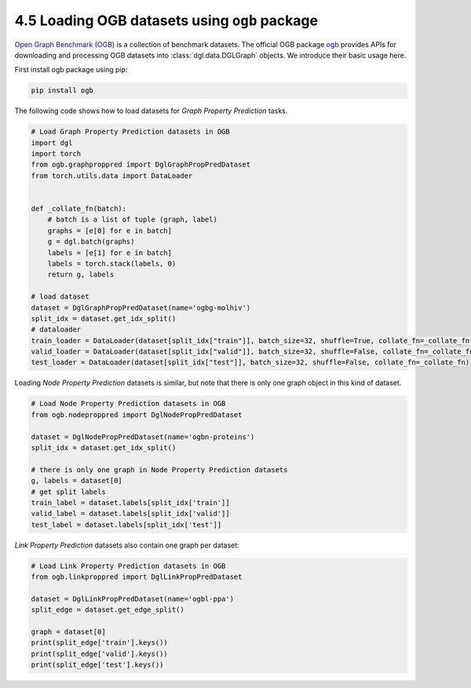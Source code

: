 .. _guide-data-pipeline-loadogb:

4.5 Loading OGB datasets using ``ogb`` package
----------------------------------------------

`Open Graph Benchmark (OGB) <https://ogb.stanford.edu/docs/home/>`__ is
a collection of benchmark datasets. The official OGB package
`ogb <https://github.com/snap-stanford/ogb>`__ provides APIs for
downloading and processing OGB datasets into :class:`dgl.data.DGLGraph` objects. We
introduce their basic usage here.

First install ogb package using pip:

.. code:: 

    pip install ogb

The following code shows how to load datasets for *Graph Property
Prediction* tasks.

.. code:: 

    # Load Graph Property Prediction datasets in OGB
    import dgl
    import torch
    from ogb.graphproppred import DglGraphPropPredDataset
    from torch.utils.data import DataLoader
    
    
    def _collate_fn(batch):
        # batch is a list of tuple (graph, label)
        graphs = [e[0] for e in batch]
        g = dgl.batch(graphs)
        labels = [e[1] for e in batch]
        labels = torch.stack(labels, 0)
        return g, labels
    
    # load dataset
    dataset = DglGraphPropPredDataset(name='ogbg-molhiv')
    split_idx = dataset.get_idx_split()
    # dataloader
    train_loader = DataLoader(dataset[split_idx["train"]], batch_size=32, shuffle=True, collate_fn=_collate_fn)
    valid_loader = DataLoader(dataset[split_idx["valid"]], batch_size=32, shuffle=False, collate_fn=_collate_fn)
    test_loader = DataLoader(dataset[split_idx["test"]], batch_size=32, shuffle=False, collate_fn=_collate_fn)

Loading *Node Property Prediction* datasets is similar, but note that
there is only one graph object in this kind of dataset.

.. code:: 

    # Load Node Property Prediction datasets in OGB
    from ogb.nodeproppred import DglNodePropPredDataset
    
    dataset = DglNodePropPredDataset(name='ogbn-proteins')
    split_idx = dataset.get_idx_split()
    
    # there is only one graph in Node Property Prediction datasets
    g, labels = dataset[0]
    # get split labels
    train_label = dataset.labels[split_idx['train']]
    valid_label = dataset.labels[split_idx['valid']]
    test_label = dataset.labels[split_idx['test']]

*Link Property Prediction* datasets also contain one graph per dataset:

.. code:: 

    # Load Link Property Prediction datasets in OGB
    from ogb.linkproppred import DglLinkPropPredDataset
    
    dataset = DglLinkPropPredDataset(name='ogbl-ppa')
    split_edge = dataset.get_edge_split()
    
    graph = dataset[0]
    print(split_edge['train'].keys())
    print(split_edge['valid'].keys())
    print(split_edge['test'].keys())
